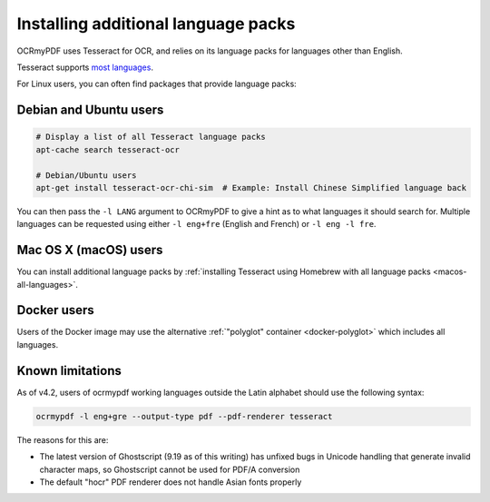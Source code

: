 .. _lang-packs:

Installing additional language packs
====================================

OCRmyPDF uses Tesseract for OCR, and relies on its language packs for languages other than English. 

Tesseract supports `most languages <https://github.com/tesseract-ocr/tesseract/blob/master/doc/tesseract.1.asc#languages>`_.

For Linux users, you can often find packages that provide language packs:

Debian and Ubuntu users
-----------------------

.. code-block:: bash

   # Display a list of all Tesseract language packs
   apt-cache search tesseract-ocr

   # Debian/Ubuntu users
   apt-get install tesseract-ocr-chi-sim  # Example: Install Chinese Simplified language back
   
You can then pass the ``-l LANG`` argument to OCRmyPDF to give a hint as to what languages it should search for. Multiple
languages can be requested using either ``-l eng+fre`` (English and French) or ``-l eng -l fre``.

Mac OS X (macOS) users
----------------------

You can install additional language packs by :ref:`installing Tesseract using Homebrew with all language packs <macos-all-languages>`.

Docker users
------------

Users of the Docker image may use the alternative :ref:`"polyglot" container <docker-polyglot>` which includes all languages.

Known limitations
-----------------

As of v4.2, users of ocrmypdf working languages outside the Latin alphabet should use the following syntax:

.. code-block:: bash

	ocrmypdf -l eng+gre --output-type pdf --pdf-renderer tesseract

The reasons for this are:

* The latest version of Ghostscript (9.19 as of this writing) has unfixed bugs in Unicode handling that generate invalid character maps, so Ghostscript cannot be used for PDF/A conversion
* The default "hocr" PDF renderer does not handle Asian fonts properly